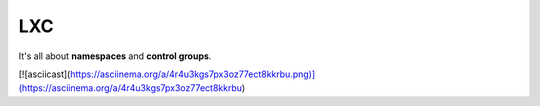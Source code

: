 ***
LXC 
***

It's all about **namespaces** and **control groups**.

[![asciicast](https://asciinema.org/a/4r4u3kgs7px3oz77ect8kkrbu.png)](https://asciinema.org/a/4r4u3kgs7px3oz77ect8kkrbu)
